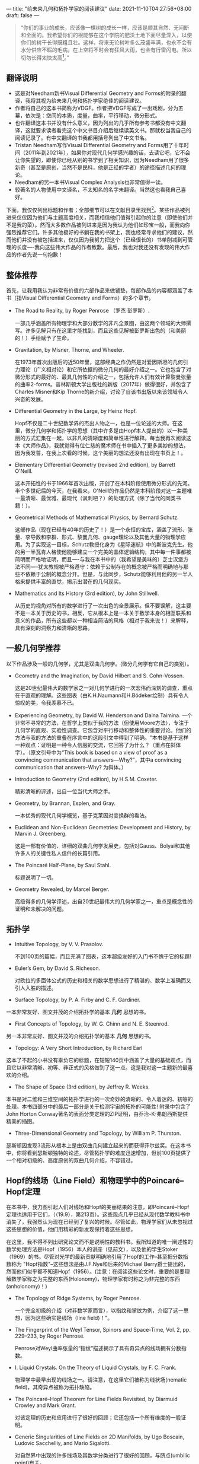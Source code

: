 ---
title: "给未来几何和拓扑学家的阅读建议"
date: 2021-11-10T04:27:56+08:00
draft: false
---
#+begin_quote
“你们的事业的成长，应该像一棵树的成长一样，应该是顺其自然、无间断和全面的。我希望你们的根能够在这个学院的肥沃土地下面尽量深入，以使你们的树干长得既粗且壮。这样，将来无论树叶多么茂盛丰满，也永不会有水分供应不暇的毛病。在上空将不时会有狂风大雨，也会有行雷闪电。所以切勿长得太快太高[fn:1]。”
#+end_quote

** 翻译说明
+ 这是对Needham新书Visual Differential Geometry and Forms的附录的翻译，我将其视为给未来几何和拓扑学家绝佳的阅读建议。
+ 作者将自己的这本书简称为VDGF。作者把VDGF写成了一出戏剧，分为五幕，依次是：空间的本质，度量，曲率，平行移动，微分形式。
+ 也许翻译这本书并没有什么意义，因为列出的几乎所有参考书都没有中文翻译，这就要求读者看完这个中文书目介绍后继续读英文书。那就权当我自己的阅读记录了。有中文翻译的书我都用括号列出了中文书名。
+ Tristan Needham写作Visual Differential Geometry and Forms用了十年时间（2011年到2021年），如果你对现代几何学感兴趣的话，去读它吧，它不会让你失望的，即使你已经从别的书学到了相关知识，因为Needham用了很多新奇（甚至是原创，当然不是民科，他是正经的学者）的途径描述几何的理论。
+ Needham的另一本书Visual Complex Analysis也非常值得一读。
+ 较著名的人物使用中文译名，不太知名的名字未翻译。当然这也看我自己喜好。

下面，我仅仅列出标题和作者；全部细节可以在文献目录里找到[fn:2]。某些作品被列进来仅仅因为他们与主题高度相关，而我相信他们值得引起你的注意（即使他们并不是我的菜）。然而大多数作品被列进来是因为我认为他们如珍宝一般，而我向你强烈推荐它们。许多其他极好的书躺在我的书架上，我也经常寻求他们的建议，然而他们并没有被包括进来，仅仅因为我努力把这个（已经很长的）书单削减到可管理的长度----我向这些伟大作品的作者致歉。最后，我也对我还没有发现的伟大作品的作者先说一句抱歉！
** 整体推荐
首先，让我用我认为非常有价值的六部作品来做铺垫，每部作品的内容都涵盖了本书（指Visual Differential Geometry and Forms）的多个章节。
+ The Road to Reality, by Roger Penrose （罗杰 彭罗斯）.

  一部几乎涵盖所有物理学和大部分数学的非凡全景图，由这两个领域的大师撰写。许多见解只有在这里才能找到，而且这些见解被彭罗斯出色的（和美丽的！）手绘赋予了生命。
+ Gravitation, by Misner, Thorne, and Wheeler.

  在1973年首次出版后的近50年里，这部经典之作仍然是对爱因斯坦的几何引力理论（广义相对论）和它所依据的微分几何的最好介绍之一。它也包含了对微分形式的最好的、最具几何性的介绍之一，包括允许人们有效计算黎曼张量的曲率2-forms。普林斯顿大学出版社的新版（2017年）做得很好，并包含了Charles Misner和Kip Thorne的新介绍，讨论了自该书出版以来该领域令人兴奋的发展。
+ Differential Geometry in the Large, by Heinz Hopf.

  Hopf不仅是二十世纪数学界的杰出人物之一，也是一位论述的大师。在这里，微分几何学和拓扑学的思想（其中许多是由Hopf本人提出的）以一种美丽的方式汇集在一起，以非凡的清晰度和简单性进行解释。每当我再次阅读这本《大师作品》，我就觉得有位仁慈的魔术师在书中插入了更多美妙的想法，因为我发誓，在我上次看的时候，这个美丽的想法还没有出现在书页上！。
+ Elementary Differential Geometry (revised 2nd edition), by Barrett O’Neill.

  这本开拓性的书于1966年首次出版，开创了在本科阶段使用微分形式的先河。半个多世纪后的今天，在我看来，O'Neill的作品仍然是本科阶段对这一主题唯一最清晰、最优雅、最现代（讽刺吧？）的处理方式（除了当代的同类书籍！）。
+ Geometrical Methods of Mathematical Physics, by Bernard Schutz.

  这部作品（现在已经有40年的历史了！）是一个永恒的宝库，涵盖了流形、张量、李导数和李群、形式、黎曼几何、gauge理论以及其他大量的物理学应用。为了实现这一目标，Schutz教授化身为《星际迷航》中的斯波克先生。他的另一半瓦肯人格使他能够建立一个完美的晶体逻辑结构，其中每一件事都被简明而严格地证明，而且----与我在本书中的（我希望是美味的）芝士汉堡方法不同----犹太教规被严格遵守：依赖于公制存在的概念被严格而明确地与那些不依赖于公制的概念分开。但是，与此同步，Schutz能够利用他的另一半人格来提供丰富的直觉，揭示出潜在的几何现实。
+ Mathematics and Its History (3rd edition), by John Stillwell.

  从历史的视角对所有的数学进行了一次出色的全景展示。但不要误解，这主要不是一本关于历史的书，相反，它从根本上是一本关于数学本身的相互联系和意义的作品，所有这些都以一种相当简洁的风格（相对于我来说！）来解释，具有深刻的洞察力和清晰的思路。

** 一般几何学推荐
以下作品涉及一般的几何学，尤其是双曲几何学。(微分几何学有它自己的类别）。
+ Geometry and the Imagination, by David Hilbert and S. Cohn-Vossen.

  这是20世纪最伟大的数学家之一对几何学进行的一次宏伟而深刻的调查，重点在于直观的理解。这些图表（由K.H.Naumann和H.Bödeker绘制）具有令人惊叹的美，令我羡慕不已。
+ Experiencing Geometry, by David W. Henderson and Daina Taimina.
  一个非常不寻常的方法，在哲学上类似于我的方法（但使用Moore方法），专注于几何学的直观、实验性调查。它包含对平行移动和整体性的重要讨论。他们的方法与我的方法的重叠在序言中的这段引文中得到了明确。"本书是基于这样一种观点：证明是一种令人信服的交流，它回答了为什么？（重点在斜体字）。（原文引号中为“This book is based on a view of proof as a convincing communication that answers—Why?”，其中a convincing communication that answers--Why? 为斜体。）
+ Introduction to Geometry (2nd edition), by H.S.M. Coxeter.

  精彩清晰的评述，出自一位当代大师之手。
+ Geometry, by Brannan, Esplen, and Gray.

  一本优秀的现代几何学概览，基于克莱因对变换群的看法。
+ Euclidean and Non-Euclidean Geometries: Development and History, by Marvin J. Greenberg.

  这是一部有价值的、详细的双曲几何学发展史，包括对Gauss、Bolyai和其他许多人的关键性私人信件的长篇引用。
+ The Poincaré Half-Plane, by Saul Stahl.

  标题说明了一切。
+ Geometry Revealed, by Marcel Berger.

  高级得多的几何学评述，出自20世纪最伟大的几何学家之一，重点是概念性的证明和未解决的问题。

** 拓扑学
+ Intuitive Topology, by V. V. Prasolov.

  不到100页的篇幅，而且充满了图表，这本超级友好的入门书不愧于它的标题!
+ Euler’s Gem, by David S. Richeson.

  对欧拉的多面体公式的历史和相关的数学思想进行了精湛的、数学上准确而又引人入胜的描述。
+ Surface Topology, by P. A. Firby and C. F. Gardiner.

一本非常友好、图文并茂的介绍拓扑学的基本 *几何* 思想的书。
+ First Concepts of Topology, by W. G. Chinn and N. E. Steenrod.

另一本非常友好、图文并茂的介绍拓扑学的基本 *几何* 思想的书。
+ Topology: A Very Short Introduction, by Richard Earl

这本了不起的小书没有辜负它的标题，在短短140页中涵盖了大量的基础观点，而且它以非常清晰、初等、非正式的风格做到了这一点。这是我对这一主题新的最喜欢的介绍。
+ The Shape of Space (3rd edition), by Jeffrey R. Weeks.

本书是对二维和三维空间的拓扑学进行的一次奇妙的清晰的、令人着迷的、初等的处理。本书四部分中的最后一部分是关于检测宇宙的拓扑的可能性! 附录中包含了John Horton Conway著名的表面分类定理的ZIP证明，由乔治-K-弗朗西斯提供精美的插图。
+ Three-Dimensional Geometry and Topology, by William P. Thurston.

瑟斯顿因发现3流形从根本上是由双曲几何建立起来的而获得菲尔兹奖。在这本书中，你将看到瑟斯顿独特的论述，尽管拓扑学的难度迅速增加，但前100页提供了一个相对初级的、高度原创的双曲几何介绍，不容错过。

** Hopf的线场（Line Field）和物理学中的Poincaré–Hopf定理

在本书中，我力图引起人们对线场和Hopf的美丽结果的注意，即Poincaré–Hopf定理也适用于它们，（（19.9），第213页）。这些观点几乎已经从现代数学教科书中消失了，我强烈认为现在已经到了复兴的时候。尽管如此，物理学家们从未忽视过这些思想的价值，他们用精彩的新发现保持着这些思想。

在这里，我不得不列出研究论文而不是说明性的教科书。我所知道的唯一阐述性的数学处理方法是Hopf（1956）本人的讲座（见前文），以及他的学生Stoker（1969）的书。尽管对光学的最新贡献明确地引用了Hopf的工作--甚至把分数指数称为 "Hopf指数"--这些想法是由J.F.Nye和后来的Michael Berry爵士提出的，然而他们似乎都不知道Hopf（1956）。(注意：在阅读这些论文时，重要的是要理解数学家称之为完整的东西(Holonomy)，物理学家有时称之为非完整的东西(anholonomy)！)

+ The Topology of Ridge Systems, by Roger Penrose.

  一个完全初级的介绍（对非数学家而言），以指纹和掌纹为例，介绍了这一思想，因为这些确实是线场（line field)！"。

+ The Fingerprint of the Weyl Tensor, Spinors and Space-Time, Vol. 2, pp. 229–233, by Roger Penrose.

  Penrose对Weyl曲率张量的“指纹”描述揭示了具有奇异点的线场拥有分数指数。

+ I. Liquid Crystals. On the Theory of Liquid Crystals, by F. C. Frank.

  物理学中最早出现的线场之一。请注意，在这里它们被称为线状场(nematic field)，其奇异点被称为拓扑缺陷。

+ The Poincaré–Hopf Theorem for Line Fields Revisited, by Diarmuid Crowley and Mark Grant.

  对该定理的历史和应用进行了很好的回顾；它还包括一个所有维度的一般证明。

+ Generic Singularities of Line Fields on 2D Manifolds, by Ugo Boscain, Ludovic Sacchelliy, and Mario Sigalotti.

  对自然界中出现的许多线场及其数学分类进行了很好的回顾，与脐点(umbilic point)有关。

+ Natural Focusing and Fine Structure of Light: Caustics and Wave Dislocations, by J. F. Nye

  Nye率先将线场（偏振场）引入光学领域：一般的奇点是二维的圆偏振点或三维的线。我们还分析了另外两种奇点：强度奇点（caustics）和相位奇点（vortices），这些奇点是由Nye和迈克尔-贝里爵士(Sir Michael Berry)开创的。

+ The Quantum Phase, Five Years After, by M. V. Berry, in Shapere and Wilczek (1989).

  量子相的发现者本人的评论，明确地将这一发现与微分几何联系起来，讨论了围绕脐点的曲率线，并提出了一个关键的看法：围绕这样一个点的循环会导致±π的旋转，对应于±1/2的指数，如[19.14 a & A]中所示。关于这一现象的可爱说明，见希尔伯特，1952年（Hilbert, D. 1952. Geometry and the Imagination. New York: Chelsea，第189页）。

+ Geometry of Phase and Polarization Singularities, Illustrated by Edge Diffraction and the Tides, by M. V. Berry.

  边缘衍射和潮汐也会产生具有分数指数的奇异点。

+ Index Formulae for Singular Lines of Polarization, by M. V. Berry.

  获得了空间中单色光场的偏振为纯圆形（C）或纯线性（L）的线的指数公式。指数（C线为±1/2，L线为±1）涉及电场或磁场及其在线上的导数。

+ Polarization Singularities in the Clear Sky, by M. V. Berry, M. R. Dennis, and R. L. Lee.

  关于日光中偏振方向模式的说明。奇异点（两个在太阳附近，两个在反太阳附近）是天空中偏振线场模式的指数为+1/2和偏振强度为零的点。

+ A Half-Century of Physical Asymptotics and Other Diversions: Selected Works by Michael Berry, by M. V. Berry

  迈克尔-贝里爵士(Sir Michael Berry)对光学的开创性贡献，重点是揭示日常生活和前沿基础光子研究中各种光学奇异现象无处不在的表现。

+ Singularities and Poincaré Indices of Electromagnetic Multipoles, by Weijin Chen, Yuntian Chen, and Wei Liu.

  作者绘制了不同阶数的多极辐射的所有奇点，确定了它们的指数，并明确表明整个动量球上的指数之和总是2，与Poincaré-Hopf定理一致。

+ Global Mie Scattering: Polarization Morphologies and the Underlying Topological Invariant, by Weijin Chen, Qingdong Yang, Yuntian Chen, and Wei Liu.

  用庞加莱-霍普夫定理（带分数指数）表明如果你将任何形式的相干偏振光照在任何粒子或粒子簇上，一定有一个方向的散射是零或圆偏振。

+ Line Singularities and Hopf Indices of Electromagnetic Multipoles, by Weijin Chen, Yuntian Chen, and Wei Liu

  本文研究了半整数霍普夫指数、电磁多极和布洛赫模式(Bloch mode)之间的联系。
** 微分几何
+ Differential Geometry: A Geometric Introduction, by David W. Henderson.

  在我将列出的所有微分几何书籍中，这本书在精神上与我的工作最接近，这就是我将其放在第一位的原因。我是在写《可视化微分几何和微分形式》的后期才发现这本书的，并立即确信亨德森教授是一个同类人，一个数学上的兄弟。关于我试图与他取得联系的悲惨故事，见第252页的脚注。[fn:3]

+ 150 Years After Gauss’ “Disquisitiones generales circa superﬁcies curvas,” by Peter Dombrowski.

  这本独具价值和极富洞察力的作品利用高斯给朋友的信、私人笔记本和未发表的手稿追溯了高斯在微分几何学方面的发现的演变，其在革命性的《曲面的一般研究》中达到高潮，向世界宣布了Theorema Egregium（高斯绝妙定理）。作为额外的奖励，Dom-browski以拉丁文原版附上了高斯1827年的杰作全文，在相对的几页上有英文翻译。

+ A Comprehensive Introduction to Differential Geometry (Vol. 2), by Michael Spivak

  斯皮瓦克的巨著实际上包括五卷，但就我的目的而言，第二卷是最相关的，因为它包括对高斯和黎曼的开创性研究的详细、深刻的分析。这一卷还包括嘉当(Cartan)的活动标架法，以及他的两个结构方程。

+ Differential Geometry of Curves and Surfaces (2nd edition), by Thomas Banchoff and Stephen Lovett.

  虽然这里采用的数学机制是标准的，尤其是Christoffel符号，但它包含了几个高度原创的几何见解（归功于Banchoff），你不会在其他地方找到。此外，附带的网站还包含了一系列精彩的Java小程序，用于互动地探索这些概念。

+ Differential Geometry of Curves and Surfaces, by Kristopher Tapp.

  近年来最好的、最具几何性的介绍之一。尽管其数学机制是标准的、充满Christoffel符号的丑陋方程，但仍有许多与我的方法有关的概念点。它有许多漂亮的彩色图表，许多优秀而有趣的应用，而且（像本书一样）它强调了平行输运(parallel transport)和完整(holonomy，或译为“和乐”)的重要性。强烈推荐! (注意：它只处理2-曲面，所以没有讨论黎曼张量或广义相对论。)

+ Curved Spaces, by P.M.H. Wilson.

  这本书的前三分之二是对欧几里得、球形和双曲几何的简明、现代而又优雅的处理，采用了莫比斯变换这一强大的统一方法（与我的做法完全一样）。最后三分之一是对微分几何的介绍。

+ A First Course in Differential Geometry: Surfaces in Euclidean Space, by L. M. Woodward and J. Bolton.

  这部作品的最后一章是我所知的对一个重要而美丽的主题的最好介绍（在本科水平上），我在本书中选择了完全忽略这个主题：极小曲面。回顾一下，这些表面是平均曲率为零的表面，类似肥皂薄膜实现：\(H \equiv \frac{k_{1}+k_{2}}{2}=0\)。本书的讨论包括1982年塞尔索-科斯塔（Celso Costa）突破性地发现了新的极小曲面（超越了平面、猫眼和螺旋体），这些曲面是封闭的，没有自交点。此外，不寻常的是，它还对\(H = const. \neq 0 \)的情况进行了深入的讨论，称为恒定平均曲率曲面（surfaces of constant mean curvature，CMC曲面）。

+ Elementary Differential Geomety (2nd edition), by Andrew Pressley.

  一个优秀的、初级的介绍，和前一本书一样，它包含了一个非常好的关于极小表面的介绍。

+ A Course of Differential Geometry and Topology, by A. Mishchenko and A. Fomenko.

  一本优秀的、有点高级的、范围广泛的介绍，包括黎曼几何和同调理论。它的特点是有大量出色的插图，具有Fomenko的明确无误的漫画风格。

+ Differential Geometry: Connections, Curvature, and Characteristic Classes, by Loring W. Tu

  这是我所知道的从VDGF过渡到处理Chern特征类的更高级作品的最好的书，这在纯数学和物理学中都变得很重要。该书确实假定读者已经熟悉了微分形式，但我的第五幕提供了足够的准备。Tu还假设读者熟悉德拉姆上同调，在这里我在第五幕中的“入门”可能不够，尽管我希望我的物理和几何处理--这在其他地方很难找到--会大大方便对这个主题的进一步研究。

+ Lectures on Differential Geometry, by S. S. Chern, W. H. Chen, and K. S. Lam.

  （中译《微分几何讲义》，陈省身）
  这本书有356页，只包含不到10张图。我收录这本高级的作品，只有一个原因，也只有一个原因。Chern（陈省身）（这本书是根据他的讲座编写的）是20世纪最伟大的几何学家之一，因此他说的任何东西，我们都应该认真听。特别是，Chern对芬斯勒集合进行了长篇大论，这是Chern本人开创的黎曼几何学的一个巨大概括。与VGDF的唯一联系点是，Chern采用了微分形式作为他的主要工具--鉴于Chern实际上曾在嘉当本人手下学习，这并不奇怪
** 黎曼几何
+ A Panoramic View of Riemannian Geometry, by Marcel Berger.

  这是20世纪伟大的几何学家之一对这一主题的宝贵的、全景式的看法。它的重点是结果和概念，解释得很清楚、很直观，而且除了最重要的细节外，它省略了所有的细节。

+ Riemannian Geometry: A Beginner’s Guide (2nd edition), by Frank Morgan.

  这本写得很好、图文并茂的介绍，在短短129页中包含了很多内容。别看它的副标题，我怀疑一个真正的初学者在读完我的书后会更容易处理这项工作!

+ Riemannian Geometry, by Manfredo P. do Carmo.

  对许多深奥的定理进行了出色（但很高级）的处理，其中一些定理在很难在其他地方找到清晰的讨论。

+ Semi-Riemannian Geometry: With Applications to Relativity, by Barrett O’Neill

  半黎曼几何学是时空的几何学，这简直是我所知道的关于这个问题的最好的数学作品。
** 爱因斯坦的曲线时空 （广义相对论）

+ Gravity from the ground up, by Bernard Schutz.

  第二部杰作! Schutz在他的第一部杰作（见上文）中引导了斯波克先生，而在这里，他引导了柯克船长！他采用了真正的费曼式的、物理的、直观的推理--只用了高中数学来处理重力的各个方面。他采用了真正的、费曼式的、物理的、直观的推理--只用高中数学来处理引力的所有方面。更重要的是，他成功地描绘了我们对自然界这一基本力的理解不断发展的历史和人类背景。

+ A Journey into Gravity and Spacetime, by John Archibald Wheeler.

  这是20世纪最伟大的物理学家之一对爱因斯坦观点的深刻见解，主要是非数学性的概念阐释，也是1960年代广义相对论重生的关键人物之一（正是惠勒创造了黑洞一词）。我与这部作品有个人联系：在阅读了这部作品之后，我发现了惠勒的关键性的双曲率定律（第142页）的牛顿式纯几何证明，并寄给了他。正如序言中所解释的，我作为彭罗斯的学生有幸与惠勒（1911-2008）见过几次面，他是我生命中的一个关键人物，所以当他回信说我的证明让他很高兴时，我很激动。

+ A First Course in General Relativity (3rd edition), by Bernard Schutz.

  截至目前，第三版还不存在，但由于我与作者的通信，我知道它即将面世。第二版已经很出色了，所以第三版会更好！特别是，我预测新版将大大扩展对引力波的处理，因为在第二版出版时，这些引力波甚至还没有被探测到，而舒茨在这个领域已经有30多年的时间了，是一个关键人物。2019年，舒茨因其预测性的理论工作（舒茨1986年的工作）而获得爱丁顿奖章，这项工作现在为从引力波数据计算哈勃常数提供了一种全新的方法。

+ Gravity: An Introduction to Einstein’s Gravity, by James B. Hartle.

  爱因斯坦理论的最佳、最物理化（较少数学化）的介绍之一，由该理论的大师级人物撰写。

+ General Relativity, by Robert M. Wald.

  我认为这本极好的作品是对米斯纳、索恩和惠勒的《引力》的重大更新的继承。它优雅地平衡了物理直觉和高级数学，包括在第一门课程中很少涉及的主题，如彭罗斯关于2旋子的开创性工作，以及彭罗斯和霍金的奇点定理。

+ General Relativity: A Geometric Approach, by Malcolm Ludvigsen.

  如果你急于掌握广义相对论，你很难比这本书做得更好。它对理论的介绍非常干净、优雅、几何化和简明，而且是奇迹般地在不令人感到仓促的情况下实现的。

+ Einstein Gravity in a Nutshell, by A. Zee.

  广义相对论的优秀介绍，涵盖了许多不寻常的主题，以生动、非正式、引人入胜和极具观点的风格写成。(我跟他是不是亲戚？)
** （微分）形式
+ A Geometric Approach to Differential Forms, by David Bachman.

  这是少数几本试图将微分形式介绍给本科生读者的勇敢的书之一。虽然它确实包括一个非常简短的微分几何的应用，但它不包括对黎曼张量或广义相对论的任何讨论。
+ A Visual Introduction to Differential Forms and Calculus on Manifolds, by Jon Pierre Fortney.

  最新（也是最长）的一本书，试图将微分形式介绍给本科生读者。虽然它确实包括对电磁学的讨论，但不包括任何微分几何，因此不包括对黎曼张量或广义相对论的任何讨论。
+ Differential Forms: A Heuristic Introduction, by M. Schreiber.

  最早将微分形式带给大众的尝试之一。它包含了一些很好的见解，但几乎没有任何图片! 它不包括对黎曼张量或广义相对论的任何讨论。
+ Differential Forms: A Complement to Vector Calculus, by Steven H. Weintraub.

  正如书名所示，这是一个将微分形式带给高级本科多变量微积分课堂的尝试。虽然非常清晰，但它没有几何味，而且图片很少。
+ Vector Calculus, Linear Algebra, and Differential Forms: A Uniﬁed Approach (4th edition), by John H. Hubbard and Barbara Burke Hubbard

  与前一本书一样，这是一次将微分形式引入高级本科多变量微积分课堂的尝试，这里的方法更为几何化，与我的方法擦肩而过。然而，必须指出的是，微分形式直到第558页才首次出现。
+ Differential Forms and Applications, by Manfredo P. do Carmo.

  这本薄薄的书只有118页，（由一位非常受人尊敬的陈省身的学生所写）包含了大量的想法和信息，还有一些可爱的练习，其中一些我在这里做了借鉴（当然注明了出处！）。
** 微分形式（在物理学中）
+ Mathematical Methods of Classical Mechanics (2nd edition), by V. I. Arnol’d.

  （影印本书名为《经典力学中的数学方法》，阿诺尔德）
  二十世纪最杰出的数学家之一的杰作。第7章是一个自成一体、优雅而有见地的微分形式介绍，然后将其应用于哈密顿力学。

+ Gauge Fields, Knots and Gravity, by John Baez and Javier P. Muniain.

  这是一本内容广泛、极具原创性的现代电磁学、规范场和引力的介绍，其中大部分内容是用微分形式语言表达的。在其众多优秀的特点中，包括对麦克斯韦方程中霍奇二元性的作用的深刻讨论。不要忽视这本书三部分中每一部分的注释：它们包含对进一步研究的注解建议（非常像这一部分！），它们还包含迷人的历史小故事和精辟的引文。作者以友好、非正式的方式直接与读者交谈，就像对坐在他们身边的聪明朋友说话一样，而不是对着虚空讲解干巴巴的定理，这让人感到非常新鲜和有益。(当然，这也正是我在VDGF中试图做的！）。

+ Differential Forms and the Geometry of General Relativity, by Tevian Dray.

  广义相对论的唯一完全采用微分形式作为其数学引擎的介绍。在推荐它的众多特点中我想指出的是，它包括对霍奇对偶（Hodge duality）的讨论，比我所提供的要完整得多。

+ The Geometry of Physics (3rd edition), by Theodore Frankel.

  这是一本令人印象深刻的巨著，它几乎涵盖了上述所有书籍所涉及的每一个主题，而且还有更多的内容! 微分形式是该书的主要语言。然而特别值得注意的是它对爱因斯坦张量的几何学的独特处理。

+ Curvature in Mathematics and Physics, by Shlomo Sternberg.

  形式是这本书的主要语言。正如书名所示，它包含了许多有趣的数学和物理学的应用。特别是，它深入处理了以下物理课题：霍奇对偶（Hodge duality）和电磁学，施瓦兹希尔德解（Schwarzschild solution）的几何和轨道的明确计算，以及极其重要的克尔解（Kerr solution）（代表一个旋转的黑洞）的几何，尽管他在实际计算曲率2形式方面止步不前。但这一列表没有完全列出对所涵盖的大量材料。警告：作者将这本书描述为适合高级本科生阅读--其实不然。但是，如果你已经掌握了我的第五幕，那么你就能从这本书里学到很多东西。
* Footnotes

[fn:1]伍鸿煦先生在他的《黎曼几何初步》里引用过的一段话，这段话是当代英国演员罗伦士奥利维亚在1947年Old Vic戏剧学院开幕典礼中，向学生致辞的一部分。

[fn:2]见作者的书Visual Differential Geometry and Forms中的参考文献目录。

[fn:3]这里列出作者252页关于与亨德森教授联系的的脚注: 当这本书接近完成时，我得知康奈尔大学的大卫-W-亨德森(David W. Henderson)教授（1998年，问题6.3）以前也发表过同样的见解。我正准备写信给他时，得知他被车撞死了，就在几天前，即2018年12月20日。因此，为了保持记录，这一发现的功劳应该归于已故的亨德森教授（除非有我不知道的先例）。无论其出处如何，我希望我在这里的可视化（亨德森没有提供）将有助于使这个简单而直观的证明更广为人知。(而且，从一个极其个人化的角度来看，优先权并不代表一切：在塞拉山脉中，在原始雪地的包围下，令人震惊的、意料之外的清晰闪光，是我生命中最快乐的时刻之一）。
